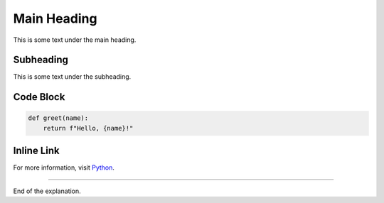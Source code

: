 Main Heading
============

This is some text under the main heading.

Subheading
----------

This is some text under the subheading.

Code Block
----------------

.. code:: python

    def greet(name):
        return f"Hello, {name}!"

Inline Link
----------------

For more information, visit `Python <https://www.python.org/>`_.

----------------

End of the explanation.
